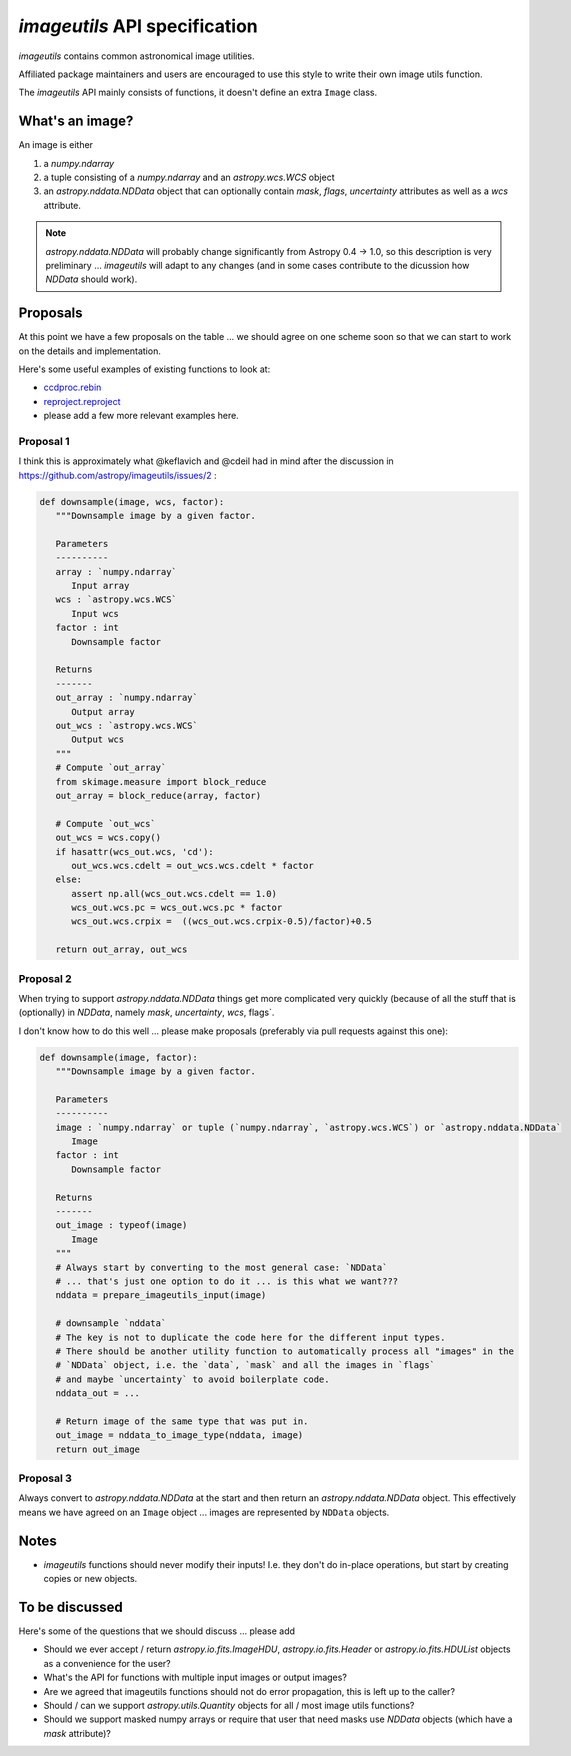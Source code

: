 .. _api-spec:

******************************
`imageutils` API specification
******************************

`imageutils` contains common astronomical image utilities.

Affiliated package maintainers and users are encouraged to use this style to write
their own image utils function. 

The `imageutils` API mainly consists of functions, it doesn't define an extra ``Image`` class.

What's an image?
----------------

An image is either

1. a `numpy.ndarray`
2. a tuple consisting of a `numpy.ndarray` and an `astropy.wcs.WCS` object
3. an `astropy.nddata.NDData` object
   that can optionally contain `mask`, `flags`, `uncertainty` attributes
   as well as a `wcs` attribute.

.. note:: `astropy.nddata.NDData` will probably change significantly from Astropy 0.4 -> 1.0,
          so this description is very preliminary ... `imageutils` will adapt to any changes
          (and in some cases contribute to the dicussion how `NDData` should work).

Proposals
---------

At this point we have a few proposals on the table ... we should agree on one scheme soon
so that we can start to work on the details and implementation.


Here's some useful examples of existing functions to look at:

* `ccdproc.rebin <http://ccdproc.readthedocs.org/en/latest/_modules/ccdproc/core.html#rebin>`__
* `reproject.reproject <http://reproject.readthedocs.org/en/latest/_modules/reproject/high_level.html#reproject>`__
* please add a few more relevant examples here.

Proposal 1
..........

I think this is approximately what @keflavich and @cdeil had in mind after the discussion
in https://github.com/astropy/imageutils/issues/2 :

.. code-block:: python

   def downsample(image, wcs, factor):
      """Downsample image by a given factor.
      
      Parameters
      ----------
      array : `numpy.ndarray`
         Input array
      wcs : `astropy.wcs.WCS`
         Input wcs
      factor : int
         Downsample factor
      
      Returns
      -------
      out_array : `numpy.ndarray`
         Output array
      out_wcs : `astropy.wcs.WCS`
         Output wcs
      """
      # Compute `out_array`
      from skimage.measure import block_reduce
      out_array = block_reduce(array, factor)
      
      # Compute `out_wcs`
      out_wcs = wcs.copy()
      if hasattr(wcs_out.wcs, 'cd'):
         out_wcs.wcs.cdelt = out_wcs.wcs.cdelt * factor
      else:
         assert np.all(wcs_out.wcs.cdelt == 1.0)
         wcs_out.wcs.pc = wcs_out.wcs.pc * factor
         wcs_out.wcs.crpix =  ((wcs_out.wcs.crpix-0.5)/factor)+0.5

      return out_array, out_wcs 


Proposal 2
..........

When trying to support `astropy.nddata.NDData` things get more complicated very quickly
(because of all the stuff that is (optionally) in `NDData`, namely `mask`, `uncertainty`, `wcs`, flags`.

I don't know how to do this well ... please make proposals (preferably via pull requests against this one):

.. code-block:: python

   def downsample(image, factor):
      """Downsample image by a given factor.
      
      Parameters
      ----------
      image : `numpy.ndarray` or tuple (`numpy.ndarray`, `astropy.wcs.WCS`) or `astropy.nddata.NDData`
         Image
      factor : int
         Downsample factor
      
      Returns
      -------
      out_image : typeof(image)
         Image
      """
      # Always start by converting to the most general case: `NDData`
      # ... that's just one option to do it ... is this what we want???
      nddata = prepare_imageutils_input(image)

      # downsample `nddata`
      # The key is not to duplicate the code here for the different input types.
      # There should be another utility function to automatically process all "images" in the
      # `NDData` object, i.e. the `data`, `mask` and all the images in `flags`
      # and maybe `uncertainty` to avoid boilerplate code.
      nddata_out = ...
      
      # Return image of the same type that was put in.
      out_image = nddata_to_image_type(nddata, image)
      return out_image

Proposal 3
..........

Always convert to `astropy.nddata.NDData` at the start and then return an `astropy.nddata.NDData` object.
This effectively means we have agreed on an ``Image`` object ... images are represented by ``NDData`` objects. 

Notes
-----

* `imageutils` functions should never modify their inputs!
  I.e. they don't do in-place operations, but start by creating copies or new objects. 

To be discussed
---------------

Here's some of the questions that we should discuss ... please add

* Should we ever accept / return `astropy.io.fits.ImageHDU`, `astropy.io.fits.Header` or
  `astropy.io.fits.HDUList` objects as a convenience for the user?
* What's the API for functions with multiple input images or output images?
* Are we agreed that imageutils functions should not do error propagation, this is left up to the caller?
* Should / can we support `astropy.utils.Quantity` objects for all / most image utils functions?
* Should we support masked numpy arrays or require that user that need masks use `NDData` objects
  (which have a `mask` attribute)?